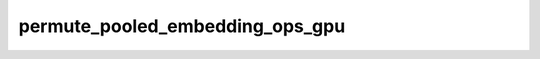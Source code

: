 permute_pooled_embedding_ops_gpu
================================

.. doxygenfile:: permute_pooled_embedding_ops_gpu.cpp
